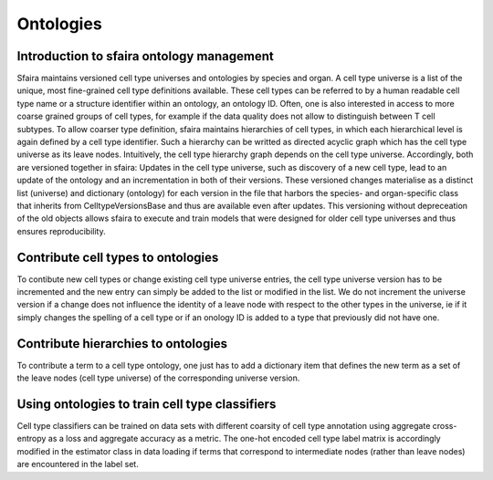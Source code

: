 Ontologies
==========

Introduction to sfaira ontology management
------------------------------------------

Sfaira maintains versioned cell type universes and ontologies by species and organ.
A cell type universe is a list of the unique, most fine-grained cell type definitions available.
These cell types can be referred to by a human readable cell type name or a structure identifier within an ontology,
an ontology ID.
Often, one is also interested in access to more coarse grained groups of cell types, for example if the data quality
does not allow to distinguish between T cell subtypes.
To allow coarser type definition, sfaira maintains hierarchies of cell types, in which each hierarchical level is again
defined by a cell type identifier.
Such a hierarchy can be writted as directed acyclic graph which has the cell type universe as its leave nodes.
Intuitively, the cell type hierarchy graph depends on the cell type universe.
Accordingly, both are versioned together in sfaira:
Updates in the cell type universe, such as discovery of a new cell type, lead to an update of the ontology and an
incrementation in both of their versions.
These versioned changes materialise as a distinct list (universe) and dictionary (ontology) for each version in the
file that harbors the species- and organ-specific class that inherits from CelltypeVersionsBase and thus are available
even after updates.
This versioning without depreceation of the old objects allows sfaira to execute and train models that were designed
for older cell type universes and thus ensures reproducibility.

Contribute cell types to ontologies
-----------------------------------

To contibute new cell types or change existing cell type universe entries, the cell type universe version has to be
incremented and the new entry can simply be added to the list or modified in the list.
We do not increment the universe version if a change does not influence the identity of a leave node with respect to
the other types in the universe, ie if it simply changes the spelling of a cell type or if an onology ID is added to
a type that previously did not have one.

Contribute hierarchies to ontologies
------------------------------------

To contribute a term to a cell type ontology, one just has to add a dictionary item that defines the new term as a set
of the leave nodes (cell type universe) of the corresponding universe version.


Using ontologies to train cell type classifiers
-----------------------------------------------

Cell type classifiers can be trained on data sets with different coarsity of cell type annotation using aggregate
cross-entropy as a loss and aggregate accuracy as a metric.
The one-hot encoded cell type label matrix is accordingly modified in the estimator class in data loading if terms
that correspond to intermediate nodes (rather than leave nodes) are encountered in the label set.
